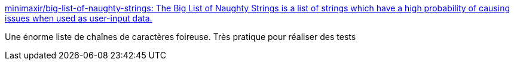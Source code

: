 :jbake-type: post
:jbake-status: published
:jbake-title: minimaxir/big-list-of-naughty-strings: The Big List of Naughty Strings is a list of strings which have a high probability of causing issues when used as user-input data.
:jbake-tags: programming,test,data,freeware,_mois_févr.,_année_2016
:jbake-date: 2016-02-10
:jbake-depth: ../
:jbake-uri: shaarli/1455091790000.adoc
:jbake-source: https://nicolas-delsaux.hd.free.fr/Shaarli?searchterm=https%3A%2F%2Fgithub.com%2Fminimaxir%2Fbig-list-of-naughty-strings&searchtags=programming+test+data+freeware+_mois_f%C3%A9vr.+_ann%C3%A9e_2016
:jbake-style: shaarli

https://github.com/minimaxir/big-list-of-naughty-strings[minimaxir/big-list-of-naughty-strings: The Big List of Naughty Strings is a list of strings which have a high probability of causing issues when used as user-input data.]

Une énorme liste de chaînes de caractères foireuse. Très pratique pour réaliser des tests

